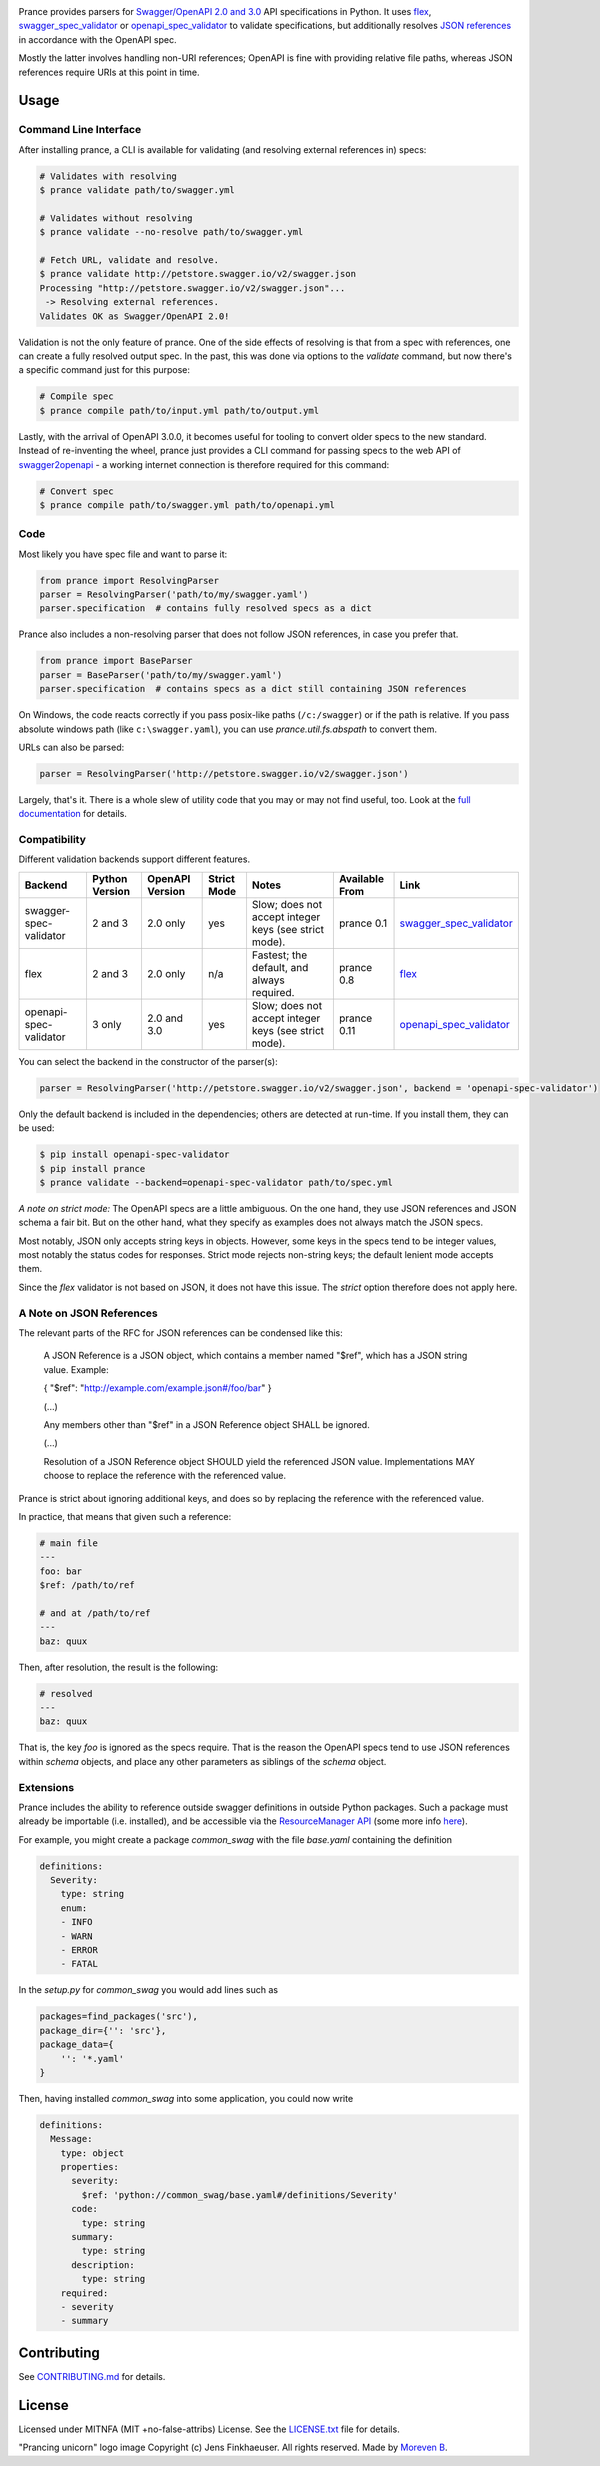 |Posix Build Status| |Windows Build Status| |Docs| |License|
|PyPI| |Python Versions| |Package Format| |Package Status|

|Logo|

Prance provides parsers for `Swagger/OpenAPI
2.0 and 3.0 <http://swagger.io/specification/>`__ API specifications in Python.
It uses `flex <https://github.com/pipermerriam/flex>`__,
`swagger\_spec\_validator <https://github.com/Yelp/swagger_spec_validator>`__
or `openapi\_spec\_validator <https://github.com/p1c2u/openapi-spec-validator>`__
to validate specifications, but additionally resolves `JSON
references <https://tools.ietf.org/html/draft-pbryan-zyp-json-ref-03>`__
in accordance with the OpenAPI spec.

Mostly the latter involves handling non-URI references; OpenAPI is fine
with providing relative file paths, whereas JSON references require URIs
at this point in time.

Usage
=====

Command Line Interface
----------------------

After installing prance, a CLI is available for validating (and resolving
external references in) specs:

.. code:: bash

    # Validates with resolving
    $ prance validate path/to/swagger.yml

    # Validates without resolving
    $ prance validate --no-resolve path/to/swagger.yml

    # Fetch URL, validate and resolve.
    $ prance validate http://petstore.swagger.io/v2/swagger.json
    Processing "http://petstore.swagger.io/v2/swagger.json"...
     -> Resolving external references.
    Validates OK as Swagger/OpenAPI 2.0!

Validation is not the only feature of prance. One of the side effects of
resolving is that from a spec with references, one can create a fully resolved
output spec. In the past, this was done via options to the `validate` command,
but now there's a specific command just for this purpose:

.. code:: bash

    # Compile spec
    $ prance compile path/to/input.yml path/to/output.yml


Lastly, with the arrival of OpenAPI 3.0.0, it becomes useful for tooling to
convert older specs to the new standard. Instead of re-inventing the wheel,
prance just provides a CLI command for passing specs to the web API of
`swagger2openapi <https://github.com/Mermade/swagger2openapi>`__ - a working
internet connection is therefore required for this command:

.. code:: bash

    # Convert spec
    $ prance compile path/to/swagger.yml path/to/openapi.yml


Code
----

Most likely you have spec file and want to parse it:

.. code:: python

    from prance import ResolvingParser
    parser = ResolvingParser('path/to/my/swagger.yaml')
    parser.specification  # contains fully resolved specs as a dict

Prance also includes a non-resolving parser that does not follow JSON
references, in case you prefer that.

.. code:: python

    from prance import BaseParser
    parser = BaseParser('path/to/my/swagger.yaml')
    parser.specification  # contains specs as a dict still containing JSON references

On Windows, the code reacts correctly if you pass posix-like paths
(``/c:/swagger``) or if the path is relative.  If you pass absolute
windows path (like ``c:\swagger.yaml``), you can use
`prance.util.fs.abspath` to convert them.

URLs can also be parsed:

.. code:: python

    parser = ResolvingParser('http://petstore.swagger.io/v2/swagger.json')

Largely, that's it. There is a whole slew of utility code that you may
or may not find useful, too. Look at the `full documentation
<https://jfinkhaeuser.github.io/prance/#api-modules>`__ for details.


Compatibility
-------------

Different validation backends support different features.

+------------------------+----------------+-----------------+-------------+-------------------------------------------------------+----------------+-----------------------------------------------------------------------------------+
| Backend                | Python Version | OpenAPI Version | Strict Mode | Notes                                                 | Available From | Link                                                                              |
+========================+================+=================+=============+=======================================================+================+===================================================================================+
| swagger-spec-validator | 2 and 3        | 2.0 only        | yes         | Slow; does not accept integer keys (see strict mode). | prance 0.1     | `swagger\_spec\_validator <https://github.com/Yelp/swagger_spec_validator>`__     |
+------------------------+----------------+-----------------+-------------+-------------------------------------------------------+----------------+-----------------------------------------------------------------------------------+
| flex                   | 2 and 3        | 2.0 only        | n/a         | Fastest; the default, and always required.            | prance 0.8     | `flex <https://github.com/pipermerriam/flex>`__                                   |
+------------------------+----------------+-----------------+-------------+-------------------------------------------------------+----------------+-----------------------------------------------------------------------------------+
| openapi-spec-validator | 3 only         | 2.0 and 3.0     | yes         | Slow; does not accept integer keys (see strict mode). | prance 0.11    | `openapi\_spec\_validator <https://github.com/p1c2u/openapi-spec-validator>`__    |
+------------------------+----------------+-----------------+-------------+-------------------------------------------------------+----------------+-----------------------------------------------------------------------------------+

You can select the backend in the constructor of the parser(s):

.. code:: python

    parser = ResolvingParser('http://petstore.swagger.io/v2/swagger.json', backend = 'openapi-spec-validator')


Only the default backend is included in the dependencies; others are detected at run-time. If you
install them, they can be used:

.. code:: bash

    $ pip install openapi-spec-validator
    $ pip install prance
    $ prance validate --backend=openapi-spec-validator path/to/spec.yml


*A note on strict mode:* The OpenAPI specs are a little ambiguous. On the one hand, they use JSON
references and JSON schema a fair bit. But on the other hand, what they specify as examples does
not always match the JSON specs.

Most notably, JSON only accepts string keys in objects. However, some keys in the specs tend to be
integer values, most notably the status codes for responses. Strict mode rejects non-string keys;
the default lenient mode accepts them.

Since the `flex` validator is not based on JSON, it does not have this issue. The `strict` option
therefore does not apply here.


A Note on JSON References
-------------------------

The relevant parts of the RFC for JSON references can be condensed like this:

    A JSON Reference is a JSON object, which contains a member named
    "$ref", which has a JSON string value.  Example:

    { "$ref": "http://example.com/example.json#/foo/bar" }

    (...)

    Any members other than "$ref" in a JSON Reference object SHALL be
    ignored.

    (...)

    Resolution of a JSON Reference object SHOULD yield the referenced
    JSON value.  Implementations MAY choose to replace the reference with
    the referenced value.

Prance is strict about ignoring additional keys, and does so by replacing the reference with
the referenced value.

In practice, that means that given such a reference:

.. code:: yaml

    # main file
    ---
    foo: bar
    $ref: /path/to/ref

    # and at /path/to/ref
    ---
    baz: quux

Then, after resolution, the result is the following:

.. code:: yaml

    # resolved
    ---
    baz: quux

That is, the key `foo` is ignored as the specs require. That is the reason the OpenAPI
specs tend to use JSON references within `schema` objects, and place any other parameters
as siblings of the `schema` object.


Extensions
----------

Prance includes the ability to reference outside swagger definitions
in outside Python packages. Such a package must already be importable
(i.e. installed), and be accessible via the
`ResourceManager API <https://setuptools.readthedocs.io/en/latest/pkg_resources.html#resourcemanager-api>`__
(some more info `here <https://setuptools.readthedocs.io/en/latest/setuptools.html#including-data-files>`__).

For example, you might create a package `common_swag` with the file
`base.yaml` containing the definition

.. code:: yaml

    definitions:
      Severity:
        type: string
        enum:
        - INFO
        - WARN
        - ERROR
        - FATAL

In the `setup.py` for `common_swag` you would add lines such as

.. code:: python

    packages=find_packages('src'),
    package_dir={'': 'src'},
    package_data={
        '': '*.yaml'
    }

Then, having installed `common_swag` into some application, you could
now write

.. code:: yaml

    definitions:
      Message:
        type: object
        properties:
          severity:
            $ref: 'python://common_swag/base.yaml#/definitions/Severity'
          code:
            type: string
          summary:
            type: string
          description:
            type: string
        required:
        - severity
        - summary

Contributing
============

See `CONTRIBUTING.md <https://github.com/jfinkhaeuser/prance/blob/master/CONTRIBUTING.md>`__ for details.

License
=======

Licensed under MITNFA (MIT +no-false-attribs) License. See the
`LICENSE.txt <https://github.com/jfinkhaeuser/prance/blob/master/LICENSE.txt>`__ file for details.

"Prancing unicorn" logo image Copyright (c) Jens Finkhaeuser. All rights reserved.
Made by `Moreven B <http://morevenb.com/>`__.

.. |Posix Build Status| image:: https://travis-ci.org/jfinkhaeuser/prance.svg?branch=master
   :target: https://travis-ci.org/jfinkhaeuser/prance
.. |Windows Build Status| image:: https://ci.appveyor.com/api/projects/status/ic7lo8r95mkee7di/branch/master?svg=true
   :target: https://ci.appveyor.com/project/jfinkhaeuser/prance
.. |Docs| image:: https://readthedocs.org/projects/prance/badge/?version=latest
   :target: http://prance.readthedocs.io/en/latest/
.. |License| image:: https://img.shields.io/pypi/l/prance.svg
   :target: https://pypi.python.org/pypi/prance/
.. |PyPI| image:: https://img.shields.io/pypi/v/prance.svg
   :target: https://pypi.python.org/pypi/prance/
.. |Package Format| image:: https://img.shields.io/pypi/format/prance.svg
   :target: https://pypi.python.org/pypi/prance/
.. |Python Versions| image:: https://img.shields.io/pypi/pyversions/prance.svg
   :target: https://pypi.python.org/pypi/prance/
.. |Package Status| image:: https://img.shields.io/pypi/status/prance.svg
   :target: https://pypi.python.org/pypi/prance/
.. |Logo| image:: https://raw.githubusercontent.com/jfinkhaeuser/prance/master/docs/images/prance_logo_256.png
